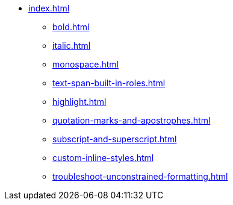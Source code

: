 * xref:index.adoc[]
** xref:bold.adoc[]
** xref:italic.adoc[]
** xref:monospace.adoc[]
** xref:text-span-built-in-roles.adoc[]
** xref:highlight.adoc[]
** xref:quotation-marks-and-apostrophes.adoc[]
** xref:subscript-and-superscript.adoc[]
** xref:custom-inline-styles.adoc[]
** xref:troubleshoot-unconstrained-formatting.adoc[]
